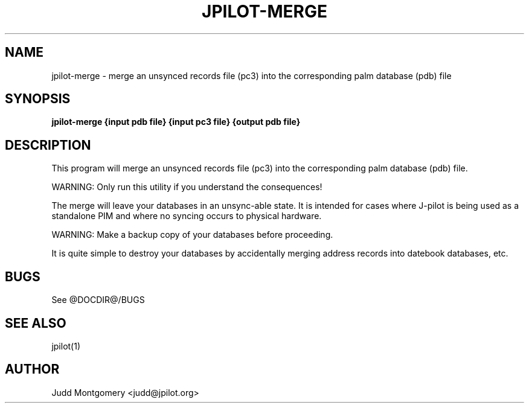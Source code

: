 .TH JPILOT-MERGE 1 "April 6, 2011"
.SH NAME
jpilot-merge \- merge an unsynced records file (pc3) into the corresponding palm database (pdb) file
.SH SYNOPSIS
.B jpilot-merge {input pdb file} {input pc3 file} {output pdb file}
.SH "DESCRIPTION"
This program will merge an unsynced records file (pc3) into the
corresponding palm database (pdb) file.
.P
WARNING: Only run this utility if you understand the consequences!
.P
The merge will leave your databases in an unsync-able state.
It is intended for cases where J-pilot is being used as a standalone PIM
and where no syncing occurs to physical hardware.
.P
WARNING: Make a backup copy of your databases before proceeding.
.P
It is quite simple to destroy your databases by accidentally merging
address records into datebook databases, etc.
.SH BUGS
See @DOCDIR@/BUGS
.SH SEE ALSO
jpilot(1)
.SH AUTHOR
Judd Montgomery <judd@jpilot.org>
